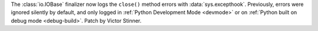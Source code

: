 The :class:`io.IOBase` finalizer now logs the ``close()`` method errors with
:data:`sys.excepthook`. Previously, errors were ignored silently by default,
and only logged in :ref:`Python Development Mode <devmode>` or on
:ref:`Python built on debug mode <debug-build>`.  Patch by Victor Stinner.
